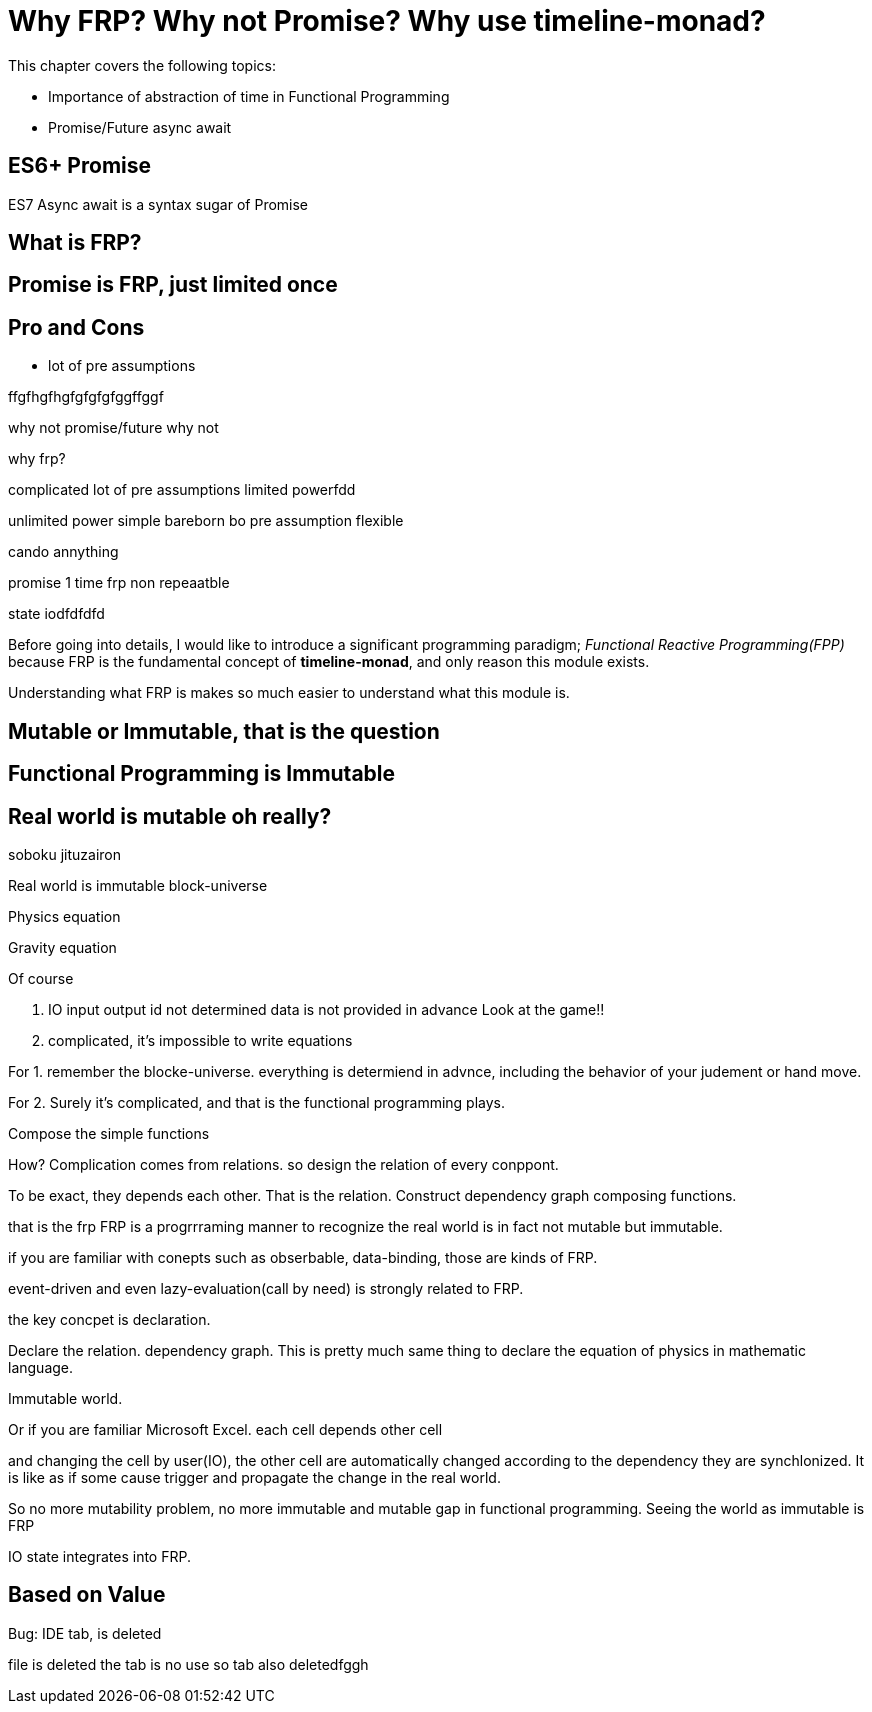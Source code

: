 = Why FRP? Why not Promise? Why use timeline-monad?

This chapter covers the following topics:

- Importance of abstraction of time in Functional Programming

- Promise/Future async await

== ES6+ Promise



ES7 Async await is a syntax sugar of Promise

== What is FRP?

== Promise is FRP, just limited once

== Pro and Cons

- lot of pre assumptions

ffgfhgfhgfgfgfgfggffggf


why not promise/future
why not 

why frp?

complicated 
lot of pre assumptions
limited powerfdd


unlimited power
simple
bareborn
bo pre assumption
flexible

cando annything

promise  1 time frp
non repeaatble 

state iodfdfdfd

Before going into details, I would like to introduce a significant programming paradigm; __Functional Reactive Programming(FPP)__ because FRP is the fundamental concept of **timeline-monad**, and only reason this module exists.

Understanding what FRP is makes so much easier to understand what this module is.

== Mutable or Immutable, that is the question

== Functional Programming is Immutable

== Real world is mutable oh really?

soboku jituzairon

Real world is immutable block-universe

 
 

[[block-universe]]



Physics equation

Gravity equation


Of course

1. IO  input output id not determined data is not provided in advance Look at the game!!

2. complicated, it's impossible to write equations


For 1. remember the blocke-universe. everything is determiend in advnce, including the behavior of your judement or hand move.

For 2. Surely it's complicated, and that is the functional programming plays.

Compose the simple functions

How?  Complication comes from relations. so design the relation of every conppont.

To be exact, they depends each other. That is the relation. Construct dependency graph composing functions. 

that is the frp FRP is a progrrraming manner to recognize the real world is in fact not mutable but immutable.

if you are familiar with conepts such as obserbable, data-binding, those are kinds of FRP.

event-driven and even lazy-evaluation(call by need) is strongly related to FRP.

the key concpet is declaration.

Declare the relation. dependency graph.
This is pretty much same thing to declare the equation of physics in mathematic language.

Immutable world.

Or if you are familiar Microsoft Excel. each cell depends other cell

and changing the cell by user(IO), the other cell are automatically changed according to the dependency they are synchlonized. It is like as if some cause trigger and propagate the change in the real world.

So no more mutability problem, no more immutable and mutable gap in functional programming. Seeing the world as immutable is FRP

IO state integrates into FRP.

== Based on Value

Bug: IDE tab, is deleted

file is deleted the tab is no use
so tab also deletedfggh